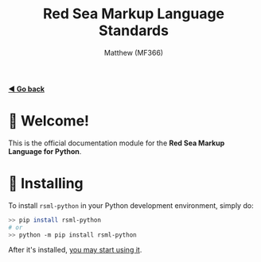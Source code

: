 #+title: Red Sea Markup Language Standards
#+author: Matthew (MF366)
#+description: The welcome page for the RSML for Python documentation module.

#+options: toc:nil

#+TOC: headlines 3

[[file:../ReadMeFirst.org][*◀ Go back*]]

* 👋 Welcome!
This is the official documentation module for the *Red Sea Markup Language for Python*.

* 💾 Installing
To install ~rsml-python~ in your Python development environment, simply do:

#+begin_src bash
>> pip install rsml-python
# or
>> python -m pip install rsml-python
#+end_src

After it's installed, [[file:PostInstallation.org][you may start using it]].
